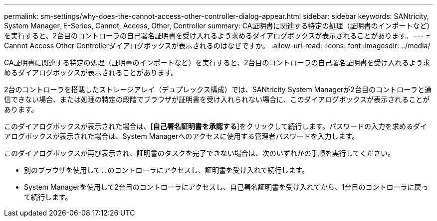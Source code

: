 ---
permalink: sm-settings/why-does-the-cannot-access-other-controller-dialog-appear.html 
sidebar: sidebar 
keywords: SANtricity, System Manager, E-Series, Cannot, Access, Other, Controller 
summary: CA証明書に関連する特定の処理（証明書のインポートなど）を実行すると、2台目のコントローラの自己署名証明書を受け入れるよう求めるダイアログボックスが表示されることがあります。 
---
= Cannot Access Other Controllerダイアログボックスが表示されるのはなぜですか。
:allow-uri-read: 
:icons: font
:imagesdir: ../media/


[role="lead"]
CA証明書に関連する特定の処理（証明書のインポートなど）を実行すると、2台目のコントローラの自己署名証明書を受け入れるよう求めるダイアログボックスが表示されることがあります。

2台のコントローラを搭載したストレージアレイ（デュプレックス構成）では、SANtricity System Managerが2台目のコントローラと通信できない場合、または処理の特定の段階でブラウザが証明書を受け入れられない場合に、このダイアログボックスが表示されることがあります。

このダイアログボックスが表示された場合は、[*自己署名証明書を承認する*]をクリックして続行します。パスワードの入力を求めるダイアログボックスが表示された場合は、System Managerへのアクセスに使用する管理者パスワードを入力します。

このダイアログボックスが再び表示され、証明書のタスクを完了できない場合は、次のいずれかの手順を実行してください。

* 別のブラウザを使用してこのコントローラにアクセスし、証明書を受け入れて続行します。
* System Managerを使用して2台目のコントローラにアクセスし、自己署名証明書を受け入れてから、1台目のコントローラに戻って続行します。

